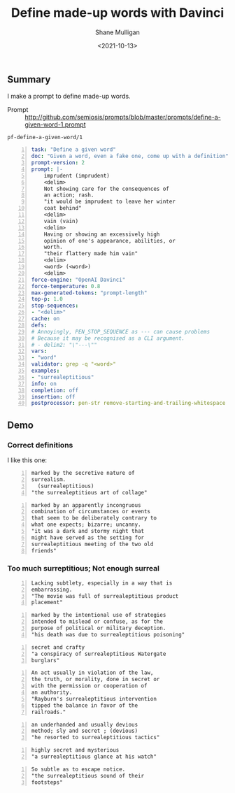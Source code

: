 #+LATEX_HEADER: \usepackage[margin=0.5in]{geometry}
#+OPTIONS: toc:nil

#+HUGO_BASE_DIR: /home/shane/var/smulliga/source/git/semiosis/semiosis-hugo
#+HUGO_SECTION: ./posts

#+TITLE: Define made-up words with Davinci
#+DATE: <2021-10-13>
#+AUTHOR: Shane Mulligan
#+KEYWORDS: gpt openai emacs pen

** Summary
I make a prompt to define made-up words.

+ Prompt :: http://github.com/semiosis/prompts/blob/master/prompts/define-a-given-word-1.prompt

=pf-define-a-given-word/1=
#+BEGIN_SRC yaml -n :async :results verbatim code
  task: "Define a given word"
  doc: "Given a word, even a fake one, come up with a definition"
  prompt-version: 2
  prompt: |-
      imprudent (imprudent)
      <delim>
      Not showing care for the consequences of
      an action; rash.
      "it would be imprudent to leave her winter
      coat behind"
      <delim>
      vain (vain)
      <delim>
      Having or showing an excessively high
      opinion of one's appearance, abilities, or
      worth.
      "their flattery made him vain"
      <delim>
      <word> (<word>)
      <delim>
  force-engine: "OpenAI Davinci"
  force-temperature: 0.8
  max-generated-tokens: "prompt-length"
  top-p: 1.0
  stop-sequences:
  - "<delim>"
  cache: on
  defs:
  # Annoyingly, PEN_STOP_SEQUENCE as --- can cause problems
  # Because it may be recognised as a CLI argument.
  # - delim2: "\"---\""
  vars:
  - "word"
  validator: grep -q "<word>"
  examples:
  - "surrealeptitious"
  info: on
  completion: off
  insertion: off
  postprocessor: pen-str remove-starting-and-trailing-whitespace
#+END_SRC

** Demo
*** Correct definitions

I like this one:

#+BEGIN_SRC text -n :async :results verbatim code
  marked by the secretive nature of
  surrealism.
    (surrealeptitious)
  "the surrealeptitious art of collage"
#+END_SRC

#+BEGIN_SRC text -n :async :results verbatim code
  marked by an apparently incongruous
  combination of circumstances or events
  that seem to be deliberately contrary to
  what one expects; bizarre; uncanny.
  "it was a dark and stormy night that
  might have served as the setting for
  surrealeptitious meeting of the two old
  friends"
#+END_SRC

*** Too much surreptitious; Not enough surreal
#+BEGIN_SRC text -n :async :results verbatim code
  Lacking subtlety, especially in a way that is
  embarrassing.
  "The movie was full of surrealeptitious product
  placement"
#+END_SRC

#+BEGIN_SRC text -n :async :results verbatim code
  marked by the intentional use of strategies
  intended to mislead or confuse, as for the
  purpose of political or military deception.
  "his death was due to surrealeptitious poisoning"
#+END_SRC

#+BEGIN_SRC text -n :async :results verbatim code
  secret and crafty
  "a conspiracy of surrealeptitious Watergate
  burglars"
#+END_SRC

#+BEGIN_SRC text -n :async :results verbatim code
  An act usually in violation of the law,
  the truth, or morality, done in secret or
  with the permission or cooperation of
  an authority.
  "Rayburn's surrealeptitious intervention
  tipped the balance in favor of the
  railroads."
#+END_SRC

#+BEGIN_SRC text -n :async :results verbatim code
  an underhanded and usually devious
  method; sly and secret ; (devious)
  "he resorted to surrealeptitious tactics"
#+END_SRC

#+BEGIN_SRC text -n :async :results verbatim code
  highly secret and mysterious
  "a surrealeptitious glance at his watch"
#+END_SRC

#+BEGIN_SRC text -n :async :results verbatim code
  So subtle as to escape notice.
  "the surrealeptitious sound of their
  footsteps"
#+END_SRC
